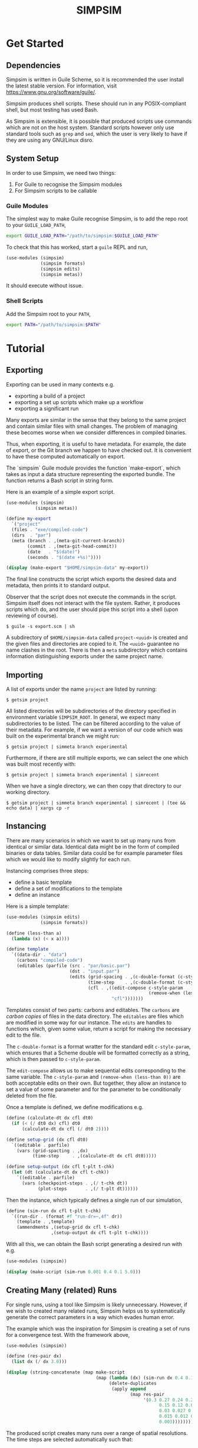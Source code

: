 #+title: SIMPSIM

* Get Started

** Dependencies

Simpsim is written in Guile Scheme, so it is recommended the user install the
latest stable version. For information, visit https://www.gnu.org/software/guile/.

Simpsim produces shell scripts. These should run in any POSIX-compliant shell,
but most testing has used Bash.

As Simpsim is extensible, it is possible that produced scripts use commands
which are not on the host system.
Standard scripts however only use standard tools such as =grep= and =sed=,
which the user is very likely to have if they are using any GNU/Linux disro.

** System Setup

In order to use Simpsim, we need two things:

1. For Guile to recognise the Simpsim modules
2. For Simpsim scripts to be callable


*** Guile Modules

The simplest way to make Guile recognise Simpsim, is to add the repo root
to your =GUILE_LOAD_PATH=,

#+begin_src bash
  export GUILE_LOAD_PATH="/path/to/simpsim:$GUILE_LOAD_PATH"
#+end_src

To check that this has worked, start a =guile= REPL and run,

#+begin_src scheme
  (use-modules (simpsim)
			   (simpsim formats)
			   (simpsim edits)
			   (simpsim metas))
#+end_src

It should execute without issue.

*** Shell Scripts

Add the Simpsim root to your =PATH=,

#+begin_src bash
  export PATH="/path/to/simpsim:$PATH"
#+end_src

* Tutorial

** Exporting

Exporting can be used in many contexts e.g.

- exporting a build of a project
- exporting a set up scripts which make up a workflow
- exporting a significant run
  
Many exports are similar in the sense that they belong to the same project
and contain similar files with small changes. 
The problem of managing these becomes worse when we consider differences
in compiled binaries. 

Thus, when exporting, it is useful to have metadata. 
For example, the date of export, or the Git branch we happen
to have checked out. 
It is convenient to have these computed automatically on export. 

The `simpsim` Guile module provides the function `make-export`, 
which takes as input a data structure representing the exported bundle. 
The function returns a Bash script in string form. 

Here is an example of a simple export script. 

#+begin_src scheme
  (use-modules (simpsim)
  			 (simpsim metas))

  (define my-export
    `("project"
  	(files . "exe/compiled-code")
  	(dirs  . "par")
  	(meta (branch . ,(meta-git-current-branch))
  		  (commit . ,(meta-git-head-commit))
  		  (date   . "$(date)")
  		  (seconds . "$(date +%s)"))))

  (display (make-export "$HOME/simpsim-data" my-export))
#+end_src

The final line constructs the script which exports the desired data and metadata,
then prints it to standard output.

Observer that the script does not execute the commands in the script.
Simpsim itself does not interact with the file system.
Rather, it produces scripts which do, and the user should pipe this script
into a shell (upon reviewing of course).

#+begin_example
$ guile -s export.scm | sh
#+end_example

A subdirectory of =$HOME/simpsim-data= called =project-<uuid>= is created and the given files
and directories are copied to it.
The =<uuid>= guarantee no name clashes in the root. 
There is then a =meta= subdirectory which contains information distinguishing
exports under the same project name.

** Importing

A list of exports under the name =project= are listed by running:

#+begin_example
$ getsim project
#+end_example

All listed directories will be subdirectories of the directory specified in
environment variable =SIMPSIM_ROOT=. In general, we expect many subdirectories
to be listed. The can be filtered according to the value of their metadata.
For example, if we want a version of our code which was built on the
experimental branch we might run:

#+begin_example
$ getsim project | simmeta branch experimental
#+end_example

Furthermore, if there are still multiple exports, we can select the one
which was built most recently with:

#+begin_example
$ getsim project | simmeta branch experimental | simrecent
#+end_example

When we have a single directory, we can then copy that directory to our working directory.

#+begin_example
$ getsim project | simmeta branch experimental | simrecent | (tee && echo data) | xargs cp -r
#+end_example


** Instancing

There are many scenarios in which we want to set up many runs from
identical or similar data.
Identical data might be in the form of compiled binaries or data tables.
Similar data could be for example parameter files which we would like
to modify slightly for each run.

Instancing comprises three steps:
- define a basic template
- define a set of modifications to the template
- define an instance

Here is a simple template:

#+begin_src scheme
	(use-modules (simpsim edits)
				 (simpsim formats))
			   
	(define (less-than a)
	  (lambda (x) (< x a))))

	(define template
	  `((data-dir . "data")
		(carbons "compiled-code")
		(editables (parfile (src . "par/basic.par")
							(dst . "input.par")
							(edits (grid-spacing . ,(c-double-format (c-style-param "dx")))
								   (time-step    . ,(c-double-format (c-style-param "dt")))
								   (cfl . ,((edit-compose c-style-param
														  (remove-when (less-than 0)))
											"cfl")))))))
#+end_src

Templates consist of two parts: carbons and editables.
The =carbons= are /carbon copies/ of files in the data directory.
The =editables= are files which are modified in some way for our instance.
The =edits= are handles to functions which, given some value, return a script
for making the necessary edit to the file.

The =c-double-format= is a format wratter for the standard edit =c-style-param=,
which ensures that a Scheme double will be formatted correctly as a string,
which is then passed to =c-style-param=.

The =edit-compose= allows us to make sequential edits corresponding to the same variable.
The =c-style-param= and =(remove-when (less-than 0))= are both acceptable edits on their own.
But together, they allow an instance to set a value of some parameter and for the
parameter to be conditionally deleted from the file.

Once a template is defined, we define modifications e.g.

#+begin_src scheme
  (define (calculate-dt dx cfl dt0)
	(if (< (/ dt0 dx) cfl) dt0
		(calculate-dt dx cfl (/ dt0 2))))
  
  (define setup-grid (dx cfl dt0)
	`((editable . parfile)
	  (vars (grid-spacting . ,dx)
			(time-step     . ,(calculate-dt dx cfl dt0)))))

  (define setup-output (dx cfl t-plt t-chk)
	(let (dt (calculate-dt dx cfl t-chk))
	  `((editable . parfile)
		(vars (checkpoint-steps . ,(/ t-chk dt))
			  (plot-steps       . ,(/ t-plt dt))))))
#+end_src

Then the instance, which typically defines a single run of our simulation,

#+begin_src scheme
  (define (sim-run dx cfl t-plt t-chk)
	`((run-dir . (format #f "run-dr=~,4f" dr))
	  (template . ,template)
	  (ammendments ,(setup-grid dx cfl t-chk)
				   ,(setup-output dx cfl t-plt t-chk))))
#+end_src

With all this, we can obtain the Bash script generating a desired run with e.g.

#+begin_src scheme
  (use-modules (simpsim))
  
  (display (make-script (sim-run 0.001 0.4 0.1 5.0)))
#+end_src

** Creating Many (related) Runs

For single runs, using a tool like Simpsim is likely unnecessary.
However, if we wish to created many related runs, Simpsim helps us
to systematically generate the correct parameters in a way which
evades human error.

The example which was the inspiration for Simpsim is creating a set of runs
for a convergence test. With the framework above,

#+begin_src scheme
  (use-modules (simpsim))
  
  (define (res-pair dx)
	(list dx (/ dx 3.0)))

  (display (string-concatenate (map make-script
									(map (lambda (dx) (sim-run dx 0.4 0.1 5.0))
										 (delete-duplicates
										  (apply append
												 (map res-pair
													  '(0.3 0.27 0.24 0.21 0.18
															0.15 0.12 0.09 0.06
															0.03 0.027 0.024 0.021 0.018
															0.015 0.012 0.009 0.006
															0.003))))))))
#+end_src

The produced script creates many runs over a range of spatial resolutions.
The time steps are selected automatically such that:

- They satisfy the CFL condition
- They evenly divide (to double precision) the checkpoint time =T\=5.0=


The data produced by these simulations is then ideal for studying the convergence
of a numerical scheme impelemented by the simulation.
